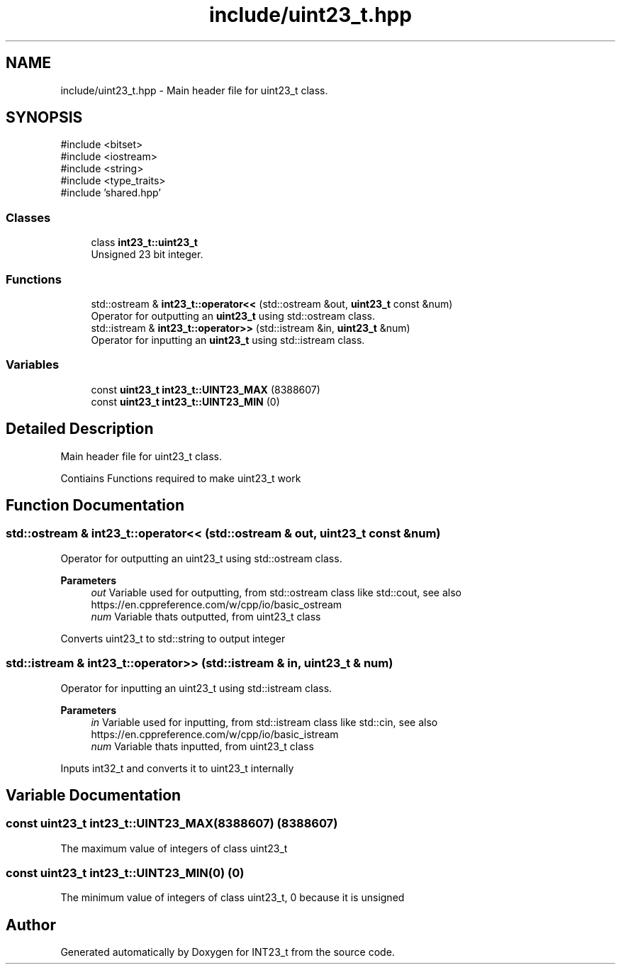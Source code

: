 .TH "include/uint23_t.hpp" 3 "INT23_t" \" -*- nroff -*-
.ad l
.nh
.SH NAME
include/uint23_t.hpp \- Main header file for uint23_t class\&.  

.SH SYNOPSIS
.br
.PP
\fR#include <bitset>\fP
.br
\fR#include <iostream>\fP
.br
\fR#include <string>\fP
.br
\fR#include <type_traits>\fP
.br
\fR#include 'shared\&.hpp'\fP
.br

.SS "Classes"

.in +1c
.ti -1c
.RI "class \fBint23_t::uint23_t\fP"
.br
.RI "Unsigned 23 bit integer\&. "
.in -1c
.SS "Functions"

.in +1c
.ti -1c
.RI "std::ostream & \fBint23_t::operator<<\fP (std::ostream &out, \fBuint23_t\fP const &num)"
.br
.RI "Operator for outputting an \fBuint23_t\fP using std::ostream class\&. "
.ti -1c
.RI "std::istream & \fBint23_t::operator>>\fP (std::istream &in, \fBuint23_t\fP &num)"
.br
.RI "Operator for inputting an \fBuint23_t\fP using std::istream class\&. "
.in -1c
.SS "Variables"

.in +1c
.ti -1c
.RI "const \fBuint23_t\fP \fBint23_t::UINT23_MAX\fP (8388607)"
.br
.ti -1c
.RI "const \fBuint23_t\fP \fBint23_t::UINT23_MIN\fP (0)"
.br
.in -1c
.SH "Detailed Description"
.PP 
Main header file for uint23_t class\&. 

Contiains Functions required to make uint23_t work 
.SH "Function Documentation"
.PP 
.SS "std::ostream & int23_t::operator<< (std::ostream & out, \fBuint23_t\fP const & num)"

.PP
Operator for outputting an uint23_t using std::ostream class\&. 
.PP
\fBParameters\fP
.RS 4
\fIout\fP Variable used for outputting, from std::ostream class like std::cout, see also https://en.cppreference.com/w/cpp/io/basic_ostream 
.br
\fInum\fP Variable thats outputted, from uint23_t class
.RE
.PP
Converts uint23_t to std::string to output integer 
.SS "std::istream & int23_t::operator>> (std::istream & in, \fBuint23_t\fP & num)"

.PP
Operator for inputting an uint23_t using std::istream class\&. 
.PP
\fBParameters\fP
.RS 4
\fIin\fP Variable used for inputting, from std::istream class like std::cin, see also https://en.cppreference.com/w/cpp/io/basic_istream 
.br
\fInum\fP Variable thats inputted, from uint23_t class
.RE
.PP
Inputs int32_t and converts it to uint23_t internally 
.SH "Variable Documentation"
.PP 
.SS "const uint23_t int23_t::UINT23_MAX(8388607) (8388607)"
The maximum value of integers of class uint23_t 
.SS "const uint23_t int23_t::UINT23_MIN(0) (0)"
The minimum value of integers of class uint23_t, 0 because it is unsigned 
.SH "Author"
.PP 
Generated automatically by Doxygen for INT23_t from the source code\&.
